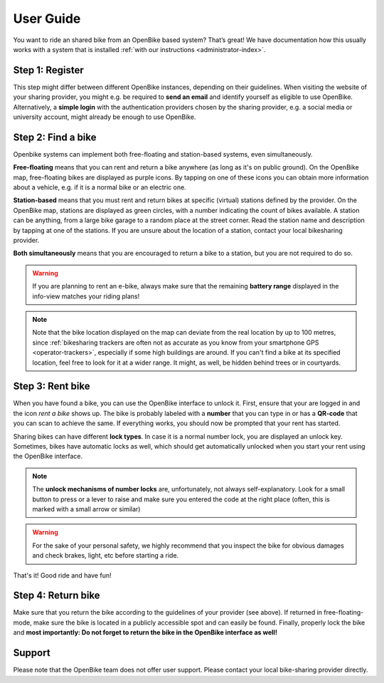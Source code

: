 .. _`user-index`:

User Guide
===========================

You want to ride an shared bike from an OpenBike based system? That’s great!
We have documentation how this usually works with a system that is installed
:ref:`with our instructions <administrator-index>`.

Step 1: Register
----------------

This step might differ between different OpenBike instances, depending on their guidelines. When visiting the website of your sharing provider, you might e.g. be required to **send an email** and identify yourself as eligible to use OpenBike. Alternatively, a **simple login** with the authentication providers chosen by the sharing provider, e.g. a social media or university account, might already be enough to use OpenBike.


Step 2: Find a bike
-------------------

Openbike systems can implement both free-floating and station-based systems, even simultaneously.

**Free-floating** means that you can rent and return a bike anywhere (as long as it's on public ground). On the OpenBike map, free-floating bikes are displayed as purple icons. By tapping on one of these icons you can obtain more information about a vehicle, e.g. if it is a normal bike or an electric one.

**Station-based** means that you must rent and return bikes at specific (virtual) stations defined by the provider. On the OpenBike map, stations are displayed as green circles, with a number indicating the count of bikes available. A station can be anything, from a large bike garage to a random place at the street corner. Read the station name and description by tapping at one of the stations. If you are unsure about the location of a station, contact your local bikesharing provider.

**Both simultaneously** means that you are encouraged to return a bike to a
station, but you are not required to do so.

.. warning:: If you are planning to rent an e-bike, always make sure that the remaining **battery range** displayed in the info-view matches your riding plans!

.. note:: Note that the bike location displayed on the map can deviate from the real location by up to 100 metres, since :ref:`bikesharing trackers are often not as accurate as you know from your smartphone GPS <operator-trackers>`, especially if some high buildings are around. If you can't find a bike at its specified location, feel free to look for it at a wider range. It might, as well, be hidden behind trees or in courtyards.


Step 3: Rent bike
-----------------

When you have found a bike, you can use the OpenBike interface to unlock it. First, ensure that your are logged in and the icon `rent a bike` shows up. The bike is probably labeled with a **number** that you can type in or has a **QR-code** that you can scan to achieve the same. If everything works, you should now be prompted that your rent has started.

Sharing bikes can have different **lock types**. In case it is a normal number lock, you are displayed an unlock key. Sometimes, bikes have automatic locks as well, which should get automatically unlocked when you start your rent using the OpenBike interface.

.. note:: The **unlock mechanisms of number locks** are, unfortunately, not always self-explanatory. Look for a small button to press or a lever to raise and make sure you entered the code at the right place (often, this is marked with a small arrow or similar)

.. warning:: For the sake of your personal safety, we highly recommend that you inspect the bike for obvious damages and check brakes, light, etc before starting a ride.

That's it! Good ride and have fun!


Step 4: Return bike
-------------------

Make sure that you return the bike according to the guidelines of your provider (see above). If returned in free-floating-mode, make sure the bike is located in a publicly accessible spot and can easily be found. Finally, properly lock the bike and **most importantly: Do not forget to return the bike in the OpenBike interface as well!**


Support
-------

Please note that the OpenBike team does not offer user support. Please contact your
local bike-sharing provider directly.
